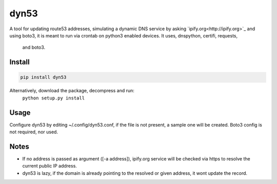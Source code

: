 dyn53
=====

A tool for updating route53 addresses, simulating a dynamic DNS service by
asking `ipify.org<http://ipify.org>`_ and using boto3, it is meant to run
via crontab on python3 enabled devices. It uses, dnspython, certifi, requests,
 and boto3.

Install
-------
.. code-block:: shell

    pip install dyn53

Alternatively, download the package, decompress and run:
 ``python setup.py install``


Usage
-----

Configure dyn53 by editing ~/.config/dyn53.conf, if the file is not present,
a sample one will be created. Boto3 config is not required, nor used.

.. code-block:: shell
    > dyn53
    2016-07-25 14:22:58,212 - dyn53 - INFO - Creating sample config file: /home/user/.config/dyn53.conf.sample
    No config file found, exiting.

    > cat ~/.config/dyn53.conf.sample
    [dyn53]
    hosted_zone_id = My hosted Zone Id
    domain = domain.tld.
    ttl = 300
    debug = False
    aws_sec_key = MY SECRET KEY
    aws_key = MY KEY

    > mv ~/.config/dyn53.conf.sample ~/.config/dyn53.conf
    > vi ~/.config/dyn53.conf

    > dyn53  -s myhost --debug
    2016-07-26 00:42:31,646 - dyn53 - DEBUG - Got ip: 52.37.72.89
    2016-07-26 00:42:31,707 - dyn53 - DEBUG - FQDN is already pointing to 52.37.72.89

Notes
-----

* If no address is passed as argument ([-a address]), ipify.org service will
  be checked via https to resolve the current public IP address.
* dyn53 is lazy, if the domain is already pointing to the resolved or given
  address, it wont update the record.




